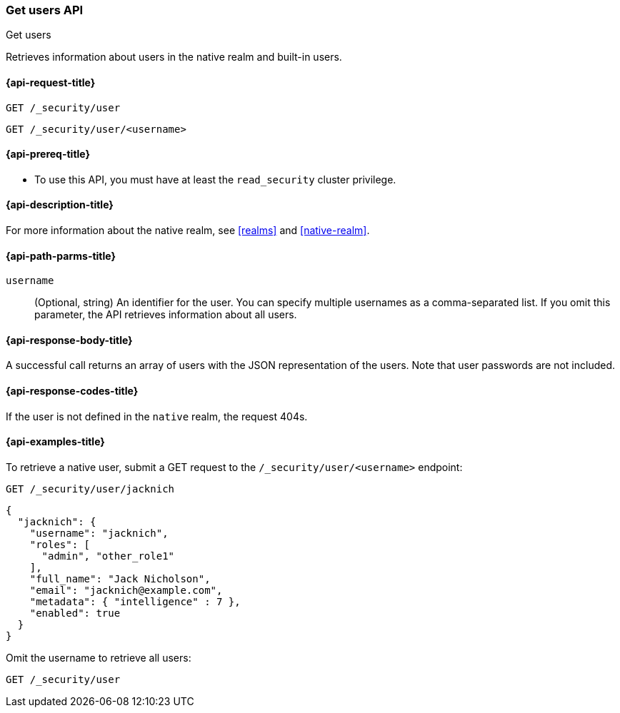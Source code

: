 [role="xpack"]
[[security-api-get-user]]
=== Get users API
++++
<titleabbrev>Get users</titleabbrev>
++++

Retrieves information about users in the native realm and built-in users.


[[security-api-get-user-request]]
==== {api-request-title}

`GET /_security/user` +

`GET /_security/user/<username>`

[[security-api-get-user-prereqs]]
==== {api-prereq-title}

* To use this API, you must have at least the `read_security` cluster privilege.


[[security-api-get-user-desc]]
==== {api-description-title}

For more information about the native realm, see
<<realms>> and <<native-realm>>.

[[security-api-get-user-path-params]]
==== {api-path-parms-title}

`username`::
  (Optional, string) An identifier for the user. You can specify multiple
  usernames as a comma-separated list. If you omit this parameter, the API
  retrieves information about all users.

[[security-api-get-user-response-body]]
==== {api-response-body-title}

A successful call returns an array of users with the JSON representation of the
users. Note that user passwords are not included.

[[security-api-get-user-response-codes]]
==== {api-response-codes-title}

If the user is not defined in the `native` realm, the request 404s.

[[security-api-get-user-example]]
==== {api-examples-title}

To retrieve a native user, submit a GET request to the `/_security/user/<username>`
endpoint:

[source,console]
--------------------------------------------------
GET /_security/user/jacknich
--------------------------------------------------
// TEST[setup:jacknich_user]

[source,console-result]
--------------------------------------------------
{
  "jacknich": {
    "username": "jacknich",
    "roles": [
      "admin", "other_role1"
    ],
    "full_name": "Jack Nicholson",
    "email": "jacknich@example.com",
    "metadata": { "intelligence" : 7 },
    "enabled": true
  }
}
--------------------------------------------------

Omit the username to retrieve all users:

[source,console]
--------------------------------------------------
GET /_security/user
--------------------------------------------------
// TEST[continued]
